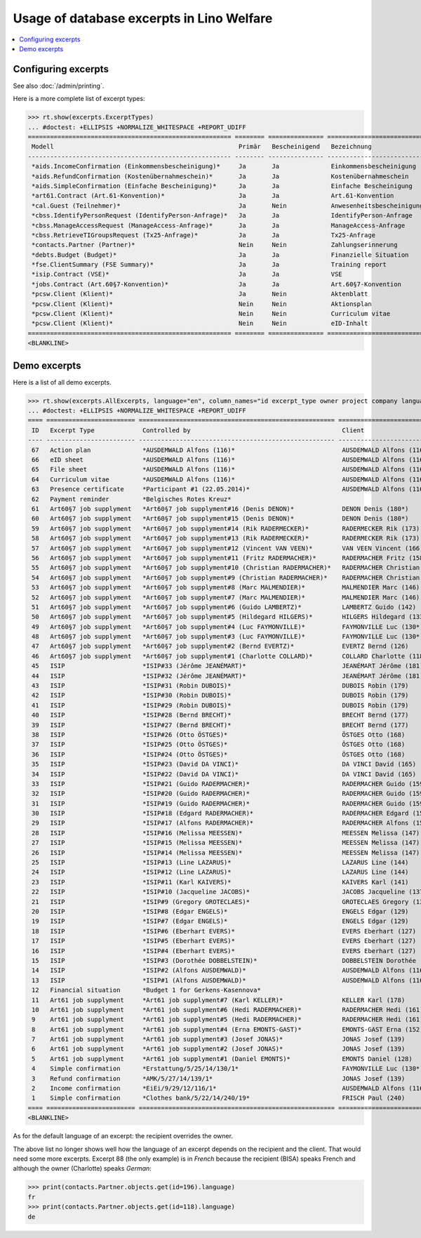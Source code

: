 .. _welfare.specs.excerpts:

==========================================
Usage of database excerpts in Lino Welfare
==========================================

.. How to test only this document:

    $ python setup.py test -s tests.SpecsTests.test_excerpts
    
    doctest init:

    >>> import lino
    >>> lino.startup('lino_welfare.projects.eupen.settings.doctests')
    >>> from lino.api.doctest import *


.. contents::
   :local:
   :depth: 2


Configuring excerpts
====================

See also :doc:`/admin/printing`.

Here is a more complete list of excerpt types:

>>> rt.show(excerpts.ExcerptTypes)
... #doctest: +ELLIPSIS +NORMALIZE_WHITESPACE +REPORT_UDIFF
======================================================= ======== =============== =========================== ====================== ================= ================================
 Modell                                                  Primär   Bescheinigend   Bezeichnung                 Konstruktionsmethode   Vorlage           Textkörper-Vorlage
------------------------------------------------------- -------- --------------- --------------------------- ---------------------- ----------------- --------------------------------
 *aids.IncomeConfirmation (Einkommensbescheinigung)*     Ja       Ja              Einkommensbescheinigung                            Default.odt       certificate.body.html
 *aids.RefundConfirmation (Kostenübernahmeschein)*       Ja       Ja              Kostenübernahmeschein                              Default.odt       certificate.body.html
 *aids.SimpleConfirmation (Einfache Bescheinigung)*      Ja       Ja              Einfache Bescheinigung                             Default.odt       certificate.body.html
 *art61.Contract (Art.61-Konvention)*                    Ja       Ja              Art.61-Konvention                                                    contract.body.html
 *cal.Guest (Teilnehmer)*                                Ja       Nein            Anwesenheitsbescheinigung                          Default.odt       presence_certificate.body.html
 *cbss.IdentifyPersonRequest (IdentifyPerson-Anfrage)*   Ja       Ja              IdentifyPerson-Anfrage
 *cbss.ManageAccessRequest (ManageAccess-Anfrage)*       Ja       Ja              ManageAccess-Anfrage
 *cbss.RetrieveTIGroupsRequest (Tx25-Anfrage)*           Ja       Ja              Tx25-Anfrage
 *contacts.Partner (Partner)*                            Nein     Nein            Zahlungserinnerung                                                   payment_reminder.body.html
 *debts.Budget (Budget)*                                 Ja       Ja              Finanzielle Situation
 *fse.ClientSummary (FSE Summary)*                       Ja       Ja              Training report             WkBuildMethod
 *isip.Contract (VSE)*                                   Ja       Ja              VSE
 *jobs.Contract (Art.60§7-Konvention)*                   Ja       Ja              Art.60§7-Konvention
 *pcsw.Client (Klient)*                                  Ja       Nein            Aktenblatt                                         file_sheet.odt
 *pcsw.Client (Klient)*                                  Nein     Nein            Aktionsplan                                        Default.odt       pac.body.html
 *pcsw.Client (Klient)*                                  Nein     Nein            Curriculum vitae            AppyRtfBuildMethod     cv.odt
 *pcsw.Client (Klient)*                                  Nein     Nein            eID-Inhalt                                         eid-content.odt
======================================================= ======== =============== =========================== ====================== ================= ================================
<BLANKLINE>



Demo excerpts
=============

Here is a list of all demo excerpts. 

>>> rt.show(excerpts.AllExcerpts, language="en", column_names="id excerpt_type owner project company language")
... #doctest: +ELLIPSIS +NORMALIZE_WHITESPACE +REPORT_UDIFF
==== ======================== ===================================================== ============================= ================================ ==========
 ID   Excerpt Type             Controlled by                                         Client                        Recipient (Organization)         Language
---- ------------------------ ----------------------------------------------------- ----------------------------- -------------------------------- ----------
 67   Action plan              *AUSDEMWALD Alfons (116)*                             AUSDEMWALD Alfons (116)                                        de
 66   eID sheet                *AUSDEMWALD Alfons (116)*                             AUSDEMWALD Alfons (116)                                        de
 65   File sheet               *AUSDEMWALD Alfons (116)*                             AUSDEMWALD Alfons (116)                                        de
 64   Curriculum vitae         *AUSDEMWALD Alfons (116)*                             AUSDEMWALD Alfons (116)                                        de
 63   Presence certificate     *Participant #1 (22.05.2014)*                         AUSDEMWALD Alfons (116)                                        de
 62   Payment reminder         *Belgisches Rotes Kreuz*                                                                                             de
 61   Art60§7 job supplyment   *Art60§7 job supplyment#16 (Denis DENON)*             DENON Denis (180*)            R-Cycle Sperrgutsortierzentrum   de
 60   Art60§7 job supplyment   *Art60§7 job supplyment#15 (Denis DENON)*             DENON Denis (180*)            BISA                             de
 59   Art60§7 job supplyment   *Art60§7 job supplyment#14 (Rik RADERMECKER)*         RADERMECKER Rik (173)         BISA                             de
 58   Art60§7 job supplyment   *Art60§7 job supplyment#13 (Rik RADERMECKER)*         RADERMECKER Rik (173)         Pro Aktiv V.o.G.                 de
 57   Art60§7 job supplyment   *Art60§7 job supplyment#12 (Vincent VAN VEEN)*        VAN VEEN Vincent (166)        Pro Aktiv V.o.G.                 de
 56   Art60§7 job supplyment   *Art60§7 job supplyment#11 (Fritz RADERMACHER)*       RADERMACHER Fritz (158)       R-Cycle Sperrgutsortierzentrum   de
 55   Art60§7 job supplyment   *Art60§7 job supplyment#10 (Christian RADERMACHER)*   RADERMACHER Christian (155)   R-Cycle Sperrgutsortierzentrum   de
 54   Art60§7 job supplyment   *Art60§7 job supplyment#9 (Christian RADERMACHER)*    RADERMACHER Christian (155)   BISA                             de
 53   Art60§7 job supplyment   *Art60§7 job supplyment#8 (Marc MALMENDIER)*          MALMENDIER Marc (146)         R-Cycle Sperrgutsortierzentrum   de
 52   Art60§7 job supplyment   *Art60§7 job supplyment#7 (Marc MALMENDIER)*          MALMENDIER Marc (146)         BISA                             de
 51   Art60§7 job supplyment   *Art60§7 job supplyment#6 (Guido LAMBERTZ)*           LAMBERTZ Guido (142)          BISA                             de
 50   Art60§7 job supplyment   *Art60§7 job supplyment#5 (Hildegard HILGERS)*        HILGERS Hildegard (133)       Pro Aktiv V.o.G.                 de
 49   Art60§7 job supplyment   *Art60§7 job supplyment#4 (Luc FAYMONVILLE)*          FAYMONVILLE Luc (130*)        Pro Aktiv V.o.G.                 de
 48   Art60§7 job supplyment   *Art60§7 job supplyment#3 (Luc FAYMONVILLE)*          FAYMONVILLE Luc (130*)        R-Cycle Sperrgutsortierzentrum   de
 47   Art60§7 job supplyment   *Art60§7 job supplyment#2 (Bernd EVERTZ)*             EVERTZ Bernd (126)            R-Cycle Sperrgutsortierzentrum   de
 46   Art60§7 job supplyment   *Art60§7 job supplyment#1 (Charlotte COLLARD)*        COLLARD Charlotte (118)       BISA                             de
 45   ISIP                     *ISIP#33 (Jérôme JEANÉMART)*                          JEANÉMART Jérôme (181)
 44   ISIP                     *ISIP#32 (Jérôme JEANÉMART)*                          JEANÉMART Jérôme (181)
 43   ISIP                     *ISIP#31 (Robin DUBOIS)*                              DUBOIS Robin (179)
 42   ISIP                     *ISIP#30 (Robin DUBOIS)*                              DUBOIS Robin (179)
 41   ISIP                     *ISIP#29 (Robin DUBOIS)*                              DUBOIS Robin (179)
 40   ISIP                     *ISIP#28 (Bernd BRECHT)*                              BRECHT Bernd (177)
 39   ISIP                     *ISIP#27 (Bernd BRECHT)*                              BRECHT Bernd (177)
 38   ISIP                     *ISIP#26 (Otto ÖSTGES)*                               ÖSTGES Otto (168)
 37   ISIP                     *ISIP#25 (Otto ÖSTGES)*                               ÖSTGES Otto (168)
 36   ISIP                     *ISIP#24 (Otto ÖSTGES)*                               ÖSTGES Otto (168)
 35   ISIP                     *ISIP#23 (David DA VINCI)*                            DA VINCI David (165)
 34   ISIP                     *ISIP#22 (David DA VINCI)*                            DA VINCI David (165)
 33   ISIP                     *ISIP#21 (Guido RADERMACHER)*                         RADERMACHER Guido (159)
 32   ISIP                     *ISIP#20 (Guido RADERMACHER)*                         RADERMACHER Guido (159)
 31   ISIP                     *ISIP#19 (Guido RADERMACHER)*                         RADERMACHER Guido (159)
 30   ISIP                     *ISIP#18 (Edgard RADERMACHER)*                        RADERMACHER Edgard (157)
 29   ISIP                     *ISIP#17 (Alfons RADERMACHER)*                        RADERMACHER Alfons (153)
 28   ISIP                     *ISIP#16 (Melissa MEESSEN)*                           MEESSEN Melissa (147)
 27   ISIP                     *ISIP#15 (Melissa MEESSEN)*                           MEESSEN Melissa (147)
 26   ISIP                     *ISIP#14 (Melissa MEESSEN)*                           MEESSEN Melissa (147)
 25   ISIP                     *ISIP#13 (Line LAZARUS)*                              LAZARUS Line (144)
 24   ISIP                     *ISIP#12 (Line LAZARUS)*                              LAZARUS Line (144)
 23   ISIP                     *ISIP#11 (Karl KAIVERS)*                              KAIVERS Karl (141)
 22   ISIP                     *ISIP#10 (Jacqueline JACOBS)*                         JACOBS Jacqueline (137)
 21   ISIP                     *ISIP#9 (Gregory GROTECLAES)*                         GROTECLAES Gregory (132)
 20   ISIP                     *ISIP#8 (Edgar ENGELS)*                               ENGELS Edgar (129)
 19   ISIP                     *ISIP#7 (Edgar ENGELS)*                               ENGELS Edgar (129)
 18   ISIP                     *ISIP#6 (Eberhart EVERS)*                             EVERS Eberhart (127)
 17   ISIP                     *ISIP#5 (Eberhart EVERS)*                             EVERS Eberhart (127)
 16   ISIP                     *ISIP#4 (Eberhart EVERS)*                             EVERS Eberhart (127)
 15   ISIP                     *ISIP#3 (Dorothée DOBBELSTEIN)*                       DOBBELSTEIN Dorothée (124)
 14   ISIP                     *ISIP#2 (Alfons AUSDEMWALD)*                          AUSDEMWALD Alfons (116)
 13   ISIP                     *ISIP#1 (Alfons AUSDEMWALD)*                          AUSDEMWALD Alfons (116)
 12   Financial situation      *Budget 1 for Gerkens-Kasennova*
 11   Art61 job supplyment     *Art61 job supplyment#7 (Karl KELLER)*                KELLER Karl (178)
 10   Art61 job supplyment     *Art61 job supplyment#6 (Hedi RADERMACHER)*           RADERMACHER Hedi (161)
 9    Art61 job supplyment     *Art61 job supplyment#5 (Hedi RADERMACHER)*           RADERMACHER Hedi (161)
 8    Art61 job supplyment     *Art61 job supplyment#4 (Erna EMONTS-GAST)*           EMONTS-GAST Erna (152)
 7    Art61 job supplyment     *Art61 job supplyment#3 (Josef JONAS)*                JONAS Josef (139)
 6    Art61 job supplyment     *Art61 job supplyment#2 (Josef JONAS)*                JONAS Josef (139)
 5    Art61 job supplyment     *Art61 job supplyment#1 (Daniel EMONTS)*              EMONTS Daniel (128)
 4    Simple confirmation      *Erstattung/5/25/14/130/1*                            FAYMONVILLE Luc (130*)                                         de
 3    Refund confirmation      *AMK/5/27/14/139/1*                                   JONAS Josef (139)                                              fr
 2    Income confirmation      *EiEi/9/29/12/116/1*                                  AUSDEMWALD Alfons (116)                                        de
 1    Simple confirmation      *Clothes bank/5/22/14/240/19*                         FRISCH Paul (240)             Belgisches Rotes Kreuz           de
==== ======================== ===================================================== ============================= ================================ ==========
<BLANKLINE>


As for the default language of an excerpt: the recipient overrides the
owner.

The above list no longer shows well how the language of an excerpt
depends on the recipient and the client.  That would need some more
excerpts.  Excerpt 88 (the only example) is in *French* because the
recipient (BISA) speaks French and although the owner (Charlotte)
speaks *German*:

>>> print(contacts.Partner.objects.get(id=196).language)
fr
>>> print(contacts.Partner.objects.get(id=118).language)
de

